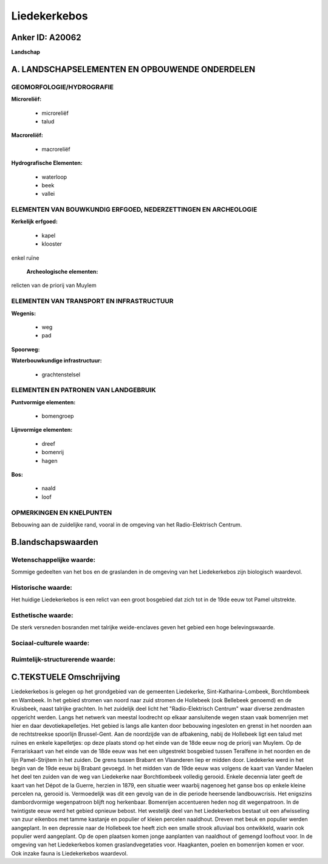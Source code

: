 Liedekerkebos
=============

Anker ID: A20062
----------------

**Landschap**



A. LANDSCHAPSELEMENTEN EN OPBOUWENDE ONDERDELEN
-----------------------------------------------



GEOMORFOLOGIE/HYDROGRAFIE
~~~~~~~~~~~~~~~~~~~~~~~~~

**Microreliëf:**

 * microreliëf
 * talud


**Macroreliëf:**

 * macroreliëf

**Hydrografische Elementen:**

 * waterloop
 * beek
 * vallei



ELEMENTEN VAN BOUWKUNDIG ERFGOED, NEDERZETTINGEN EN ARCHEOLOGIE
~~~~~~~~~~~~~~~~~~~~~~~~~~~~~~~~~~~~~~~~~~~~~~~~~~~~~~~~~~~~~~~

**Kerkelijk erfgoed:**

 * kapel
 * klooster


enkel ruïne

 **Archeologische elementen:**
relicten van de priorij van Muylem

ELEMENTEN VAN TRANSPORT EN INFRASTRUCTUUR
~~~~~~~~~~~~~~~~~~~~~~~~~~~~~~~~~~~~~~~~~

**Wegenis:**

 * weg
 * pad


**Spoorweg:**

**Waterbouwkundige infrastructuur:**

 * grachtenstelsel



ELEMENTEN EN PATRONEN VAN LANDGEBRUIK
~~~~~~~~~~~~~~~~~~~~~~~~~~~~~~~~~~~~~

**Puntvormige elementen:**

 * bomengroep


**Lijnvormige elementen:**

 * dreef
 * bomenrij
 * hagen

**Bos:**

 * naald
 * loof



OPMERKINGEN EN KNELPUNTEN
~~~~~~~~~~~~~~~~~~~~~~~~~

Bebouwing aan de zuidelijke rand, vooral in de omgeving van het
Radio-Elektrisch Centrum.



B.landschapswaarden
-------------------


Wetenschappelijke waarde:
~~~~~~~~~~~~~~~~~~~~~~~~~

Sommige gedeelten van het bos en de graslanden in de omgeving van het
Liedekerkebos zijn biologisch waardevol.

Historische waarde:
~~~~~~~~~~~~~~~~~~~


Het huidige Liedekerkebos is een relict van een groot bosgebied dat
zich tot in de 19de eeuw tot Pamel uitstrekte.

Esthetische waarde:
~~~~~~~~~~~~~~~~~~~

De sterk versneden bosranden met talrijke
weide-enclaves geven het gebied een hoge belevingswaarde.


Sociaal-culturele waarde:
~~~~~~~~~~~~~~~~~~~~~~~~~




Ruimtelijk-structurerende waarde:
~~~~~~~~~~~~~~~~~~~~~~~~~~~~~~~~~





C.TEKSTUELE Omschrijving
------------------------

Liedekerkebos is gelegen op het grondgebied van de gemeenten
Liedekerke, Sint-Katharina-Lombeek, Borchtlombeek en Wambeek. In het
gebied stromen van noord naar zuid stromen de Hollebeek (ook Bellebeek
genoemd) en de Kruisbeek, naast talrijke grachten. In het zuidelijk deel
licht het "Radio-Elektrisch Centrum" waar diverse zendmasten opgericht
werden. Langs het netwerk van meestal loodrecht op elkaar aansluitende
wegen staan vaak bomenrijen met hier en daar devotiekapelletjes. Het
gebied is langs alle kanten door bebouwing ingesloten en grenst in het
noorden aan de rechtstreekse spoorlijn Brussel-Gent. Aan de noordzijde
van de afbakening, nabij de Hollebeek ligt een talud met ruïnes en
enkele kapelletjes: op deze plaats stond op het einde van de 18de eeuw
nog de priorij van Muylem. Op de Ferrariskaart van het einde van de 18de
eeuw was het een uitgestrekt bosgebied tussen Teralfene in het noorden
en de lijn Pamel-Strijtem in het zuiden. De grens tussen Brabant en
Vlaanderen liep er midden door. Liedekerke werd in het begin van de 19de
eeuw bij Brabant gevoegd. In het midden van de 19de eeuw was volgens de
kaart van Vander Maelen het deel ten zuiden van de weg van Liedekerke
naar Borchtlombeek volledig gerooid. Enkele decennia later geeft de
kaart van het Dépot de la Guerre, herzien in 1879, een situatie weer
waarbij nagenoeg het ganse bos op enkele kleine percelen na, gerooid is.
Vermoedelijk was dit een gevolg van de in die periode heersende
landbouwcrisis. Het enigszins dambordvormige wegenpatroon blijft nog
herkenbaar. Bomenrijen accentueren heden nog dit wegenpatroon. In de
twintigste eeuw werd het gebied opnieuw bebost. Het westelijk deel van
het Liedekerkebos bestaat uit een afwisseling van zuur eikenbos met
tamme kastanje en populier of kleien percelen naaldhout. Dreven met beuk
en populier werden aangeplant. In een depressie naar de Hollebeek toe
heeft zich een smalle strook alluviaal bos ontwikkeld, waarin ook
populier werd aangeplant. Op de open plaatsen komen jonge aanplanten van
naaldhout of gemengd loofhout voor. In de omgeving van het Liedekerkebos
komen graslandvegetaties voor. Haagkanten, poelen en bomenrijen komen er
voor. Ook inzake fauna is Liedekerkebos waardevol.
